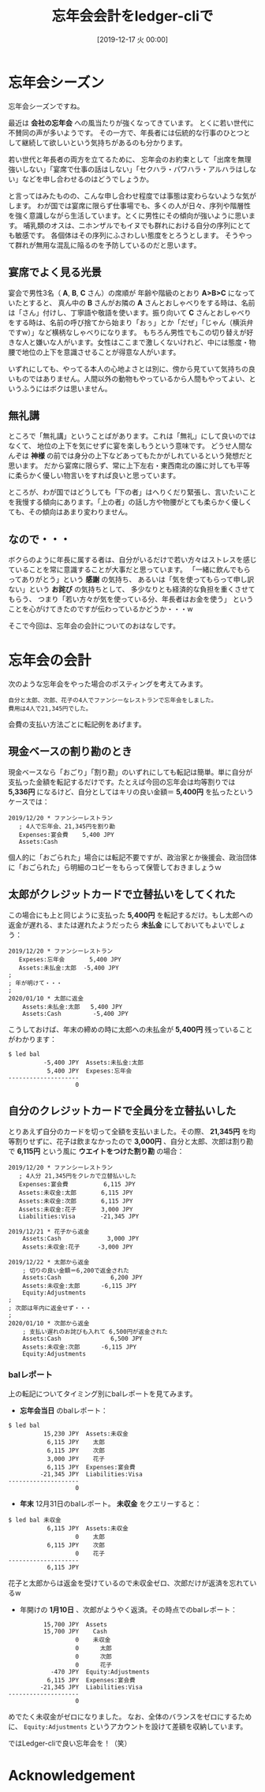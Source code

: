 #+title: 忘年会会計をledger-cliで
#+date: [2019-12-17 火 00:00]

#+hugo_base_dir: ~/peace-blog/bingo/
#+hugo_section: posts
#+hugo_tags: ledger account psychology 
#+hugo_categories: comp

#+options: toc:2 num:nil author:nil
#+link: file file+sys:../static/
#+draft: false

* 忘年会シーズン
忘年会シーズンですね。

最近は *会社の忘年会* への風当たりが強くなってきています。
とくに若い世代に不賛同の声が多いようです。
その一方で、年長者には伝統的な行事のひとつとして継続して欲しいという気持ちがあるのも分かります。
#+caption: 
#+name: sake
#+attr_html: :width 60%
#+attr_org:  :width 60%
[[file:ochoko-tokkuri.jpg]]

若い世代と年長者の両方を立てるために、
忘年会のお約束として「出席を無理強いしない」「宴席で仕事の話はしない」「セクハラ・パワハラ・アルハラはしない」などを申し合わせるのはどうでしょうか。

と言ってはみたものの、こんな申し合わせ程度では事態は変わらないような気がします。
わが国では宴席に限らず仕事場でも、多くの人が日々、序列や階層性を強く意識しながら生活しています。とくに男性にその傾向が強いように思います。
哺乳類のオスは、ニホンザルでもイヌでも群れにおける自分の序列にとても敏感です。
各個体はその序列にふさわしい態度をとろうとします。
そうやって群れが無用な混乱に陥るのを予防しているのだと思います。

** 宴席でよく見る光景

宴会で男性3名（ *A*, *B*, *C* さん）の席順が
年齢や階級のとおり *A>B>C* になっていたとすると、
真ん中の *B* さんがお隣の *A* さんとおしゃべりをする時は、名前は「さん」付けし、丁寧語や敬語を使います。振り向いて *C* さんとおしゃべりをする時は、名前の呼び捨てから始まり「おぅ」とか「だぜ」「じゃん（横浜弁ですw）」など横柄なしゃべりになります。
もちろん男性でもこの切り替えが好きな人と嫌いな人がいます。女性はここまで激しくないけれど、中には態度・物腰で地位の上下を意識させることが得意な人がいます。

いずれにしても、やってる本人の心地よさとは別に、傍から見ていて気持ちの良いものではありません。人間以外の動物もやっているから人間もやってよい、というふうにはボクは思いません。

** 無礼講
ところで「無礼講」ということばがあります。これは「無礼」にして良いのではなくて、
地位の上下を気にせずに宴を楽しもうという意味です。
どうせ人間なんぞは *神様* の前では身分の上下などあってもたかがしれているという発想だと思います。
だから宴席に限らず、常に上下左右・東西南北の誰に対しても平等に柔らかく優しい物言いをすれば良いと思っています。

ところが、わが国ではどうしても「下の者」はへりくだり緊張し、言いたいことを我慢する傾向にあります。「上の者」の話し方や物腰がとても柔らかく優しくても、その傾向はあまり変わりません。

** なので・・・
ボクらのように年長に属する者は、自分がいるだけで若い方々はストレスを感じていることを常に意識することが大事だと思っています。
「一緒に飲んでもらってありがとう」という *感謝* の気持ち、
あるいは「気を使ってもらって申し訳ない」という *お詫び* の気持ちとして、
多少なりとも経済的な負担を重くさせてもらう、
つまり「若い方々が気を使っている分、年長者はお金を使う」
ということを心がけてきたのですが伝わっているかどうか・・・w

そこで今回は、忘年会の会計についてのおはなしです。

* 忘年会の会計
次のような忘年会をやった場合のポスティングを考えてみます。
#+begin_example
自分と太郎、次郎、花子の4人でファンシーなレストランで忘年会をしました。
費用は4人で21,345円でした。
#+end_example

会費の支払い方法ごとに転記例をあげます。

** 現金ベースの割り勘のとき
現金ベースなら「おごり」「割り勘」のいずれにしても転記は簡単。単に自分が支払った金額を転記するだけです。たとえば今回の忘年会は均等割りでは *5,336円* になるけど、自分としてはキリの良い金額＝ *5,400円* を払ったというケースでは：
#+begin_src ledger
2019/12/20 * ファンシーレストラン
   ; 4人で忘年会、21,345円を割り勘　
   Expenses:宴会費    5,400 JPY
   Assets:Cash
#+end_src
個人的に「おごられた」場合には転記不要ですが、政治家とか後援会、政治団体に「おごられた」ら明細のコピーをもらって保管しておきましょうｗ

** 太郎がクレジットカードで立替払いをしてくれた
この場合にも上と同じように支払った *5,400円* を転記するだけ。もし太郎への返金が遅れる、または遅れたようだったら *未払金* にしておいてもよいでしょう：
#+begin_src
2019/12/20 * ファンシーレストラン
   Expeses:忘年会       5,400 JPY
   Assets:未払金:太郎  -5,400 JPY
;
; 年が明けて・・・
;
2020/01/10 * 太郎に返金
    Assets:未払金:太郎   5,400 JPY
    Assets:Cash         -5,400 JPY
#+end_src
こうしておけば、年末の締めの時に太郎への未払金が *5,400円* 残っていることがわかります：
#+begin_src
$ led bal
          -5,400 JPY  Assets:未払金:太郎
           5,400 JPY  Expeses:忘年会
--------------------
                   0
#+end_src

** 自分のクレジットカードで全員分を立替払いした
とりあえず自分のカードを切って全額を支払いました。その際、
*21,345円* を均等割りせずに、花子は飲まなかったので *3,000円* 、自分と太郎、次郎は割り勘で *6,115円* という風に *ウエイトをつけた割り勘* の場合：
#+begin_src ledger
2019/12/20 * ファンシーレストラン
   ; 4人分 21,345円をクレカで立替払いした
   Expenses:宴会費          6,115 JPY
   Assets:未収金:太郎       6,115 JPY
   Assets:未収金:次郎       6,115 JPY
   Assets:未収金:花子       3,000 JPY
   Liabilities:Visa       -21,345 JPY

2019/12/21 * 花子から返金
    Assets:Cash             3,000 JPY
    Assets:未収金:花子     -3,000 JPY

2019/12/22 * 太郎から返金
    ; 切りの良い金額＝6,200で返金された
    Assets:Cash              6,200 JPY
    Assets:未収金:太郎      -6,115 JPY
    Equity:Adjustments
;
; 次郎は年内に返金せず・・・
;
2020/01/10 * 次郎から返金
    ; 支払い遅れのお詫びも入れて 6,500円が返金された
    Assets:Cash              6,500 JPY
    Assets:未収金:次郎      -6,115 JPY
    Equity:Adjustments
#+end_src
*** balレポート
上の転記についてタイミング別にbalレポートを見てみます。
- *忘年会当日* のbalレポート：
#+begin_src
$ led bal
          15,230 JPY  Assets:未収金
           6,115 JPY    太郎
           6,115 JPY    次郎
           3,000 JPY    花子
           6,115 JPY  Expenses:宴会費
         -21,345 JPY  Liabilities:Visa
--------------------
                   0
#+end_src

- *年末* 12月31日のbalレポート。 *未収金* をクエリーすると：
#+begin_src
$ led bal 未収金
           6,115 JPY  Assets:未収金
                   0    太郎
           6,115 JPY    次郎
                   0    花子
--------------------
           6,115 JPY
#+end_src
花子と太郎からは返金を受けているので未収金ゼロ、次郎だけが返済を忘れているw

- 年開けの *1月10日* 、次郎がようやく返済。その時点でのbalレポート：
#+begin_src
          15,700 JPY  Assets
          15,700 JPY    Cash
                   0    未収金
                   0      太郎
                   0      次郎
                   0      花子
            -470 JPY  Equity:Adjustments
           6,115 JPY  Expenses:宴会費
         -21,345 JPY  Liabilities:Visa
--------------------
                   0
#+end_src
めでたく未収金がゼロになりました。
なお、全体のバランスをゼロにするために、 =Equity:Adjustments= というアカウントを設けて差額を収納しています。

ではLedger-cliで良い忘年会を！（笑）

* Acknowledgement

# Local Variables:
# eval: (org-hugo-auto-export-mode)
# End:


